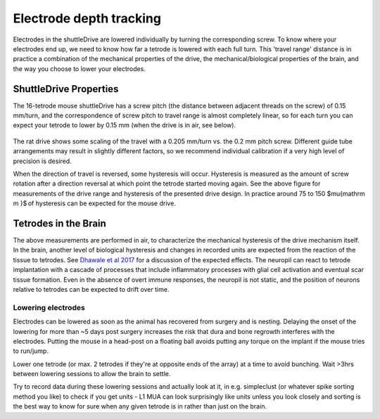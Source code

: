 .. _depthtracking:

*************************************************
Electrode depth tracking
*************************************************

Electrodes in the shuttleDrive are lowered individually by turning the corresponding screw. To know where your electrodes end up, we need to know how far a tetrode is lowered with each full turn. This 'travel range' distance is in practice a combination of the mechanical properties of the drive, the mechanical/biological properties of the brain, and the way you choose to lower your electrodes.

ShuttleDrive Properties
##################################################

The 16-tetrode mouse shuttleDrive has a screw pitch (the distance between adjacent threads on the screw) of 0.15 mm/turn, and the correspondence of screw pitch to travel range is almost completely linear, so for each turn you can expect your tetrode to lower by 0.15 mm (when the drive is in air, see below).

.. figure:: ../_static/images/tetrodedepth.jpg
  :align: center
  :alt: Tetrode travel per screw turn for rat and mouse shuttledrive
  :width: 1725
  :height: 694
  :scale: 70%

.. raw:: html

  <p style="line-height: 1; font-weight: 100; font-size: 0.8em" > Tetrode depth measurements. Measurements of tetrode depths over the entire adjustment ranges for the mouse (A) and rat (B) variants. This travel was measured only in the downward direction; some hysteresis will occur when reversing the drives. Hysteresis is measured as the amount of screw rotation after a direction reversal at which point the tetrode started moving again. Hysteresis is caused by different factors; see main text for a short discussion. See inserts for typical measured hysteresis. The mouse drive behaves almost completely linearly with a 1:1 correspondence of screw pitch (0.15 mm/turn) to travel range. The rat drive shows some scaling of the travel with a 0.205 mm/turn vs. the 0.2 mm pitch screw. This factor was measured for a tetrode at the periphery of a circular guide tube array, and other arrangements may result in slightly different factors. We recommend individual calibration if this level of dead-reckoning precision is desired. Reaching the design travel ranges of 4.5 mm and 10 mm requires starting at the absolute top position and moving until the shuttle touches the bottom position. Extra care is needed at these positions in order to not drive the shuttle into the end stops and strip the threads. </p>


The rat drive shows some scaling of the travel with a 0.205 mm/turn vs. the 0.2 mm pitch screw. Different guide tube arrangements may result in slightly different factors, so we recommend individual calibration if a very high level of precision is desired.

When the direction of travel is reversed, some hysteresis will occur. Hysteresis is measured as the amount of screw rotation after a direction reversal at which point the tetrode started moving again. See the above figure for measurements of the drive range and hysteresis of the presented drive design. In practice around 75 to 150 $\mu{\mathrm m }$ of hysteresis can be expected for the mouse drive.

Tetrodes in the Brain
##################################################
The above measurements are performed in air, to characterize the mechanical hysteresis of the drive mechanism itself. In the brain, another level of biological hysteresis and changes in recorded units are expected from the reaction of the tissue to tetrodes. See `Dhawale et al 2017 <https://iopscience.iop.org/article/10.1088/1741-2552/ab77f9#jneab77f9bib10>`_ for a discussion of the expected effects. The neuropil can react to tetrode implantation with a cascade of processes that include inflammatory processes with glial cell activation and eventual scar tissue formation. Even in the absence of overt immune responses, the neuropil is not static, and the position of neurons relative to tetrodes can be expected to drift over time.

Lowering electrodes
**************************************************
Electrodes can be lowered as soon as the animal has recovered from surgery and is nesting. Delaying the onset of the lowering for more than ~5 days post surgery increases the risk that dura and bone regrowth interferes with the electrodes. Putting the mouse in a head-post on a floating ball avoids putting any torque on the implant if the mouse tries to run/jump.

Lower one tetrode (or max. 2 tetrodes if they're at opposite ends of the array) at a time to avoid bunching. Wait >3hrs between lowering sessions to allow the brain to settle.

Try to record data during these lowering sessions and actually look at it, in e.g. simpleclust (or whatever spike sorting method you like) to check if you get units - L1 MUA can look surprisingly like units unless you look closely and sorting is the best way to know for sure when any given tetrode is in rather than just on the brain.
